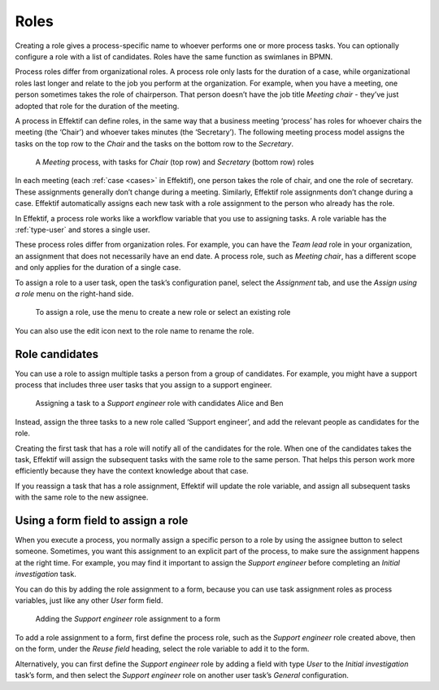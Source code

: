 .. _roles:

Roles
-----

Creating a role gives a process-specific name to whoever performs one or more process tasks.
You can optionally configure a role with a list of candidates.
Roles have the same function as swimlanes in BPMN.

Process roles differ from organizational roles.
A process role only lasts for the duration of a case, while organizational roles last longer and relate to the job you perform at the organization.
For example, when you have a meeting, one person sometimes takes the role of chairperson.
That person doesn’t have the job title *Meeting chair* - they’ve just adopted that role for the duration of the meeting.

A process in Effektif can define roles, in the same way that a business meeting ‘process’ has roles for whoever chairs the meeting (the ‘Chair’) and whoever takes minutes (the ‘Secretary’).
The following meeting process model assigns the tasks on the top row to the *Chair* and the tasks on the bottom row to the *Secretary*.

.. figure:: /_static/images/process-builder/roles/example.png

   A *Meeting* process, with tasks for *Chair* (top row) and *Secretary* (bottom row) roles

In each meeting (each :ref:`case <cases>` in Effektif), one person takes the role of chair, and one the role of secretary.
These assignments generally don’t change during a meeting.
Similarly, Effektif role assignments don’t change during a case.
Effektif automatically assigns each new task with a role assignment to the person who already has the role.

In Effektif, a process role works like a workflow variable that you use to assigning tasks.
A role variable has the :ref:`type-user` and stores a single user.

These process roles differ from organization roles.
For example, you can have the *Team lead* role in your organization, an assignment that does not necessarily have an end date.
A process role, such as *Meeting chair*, has a different scope and only applies for the duration of a single case.

To assign a role to a user task, open the task’s configuration panel, select the `Assignment` tab, and use the `Assign using a role` menu on the right-hand side.

.. figure:: /_static/images/process-builder/roles/assign.png

   To assign a role, use the menu to create a new role or select an existing role

You can also use the edit icon next to the role name to rename the role.

Role candidates
^^^^^^^^^^^^^^^

You can use a role to assign multiple tasks a person from a group of candidates.
For example, you might have a support process that includes three user tasks that you assign to a support engineer.

.. figure:: /_static/images/process-builder/roles/roles.png

   Assigning a task to a *Support engineer* role with candidates Alice and Ben

Instead, assign the three tasks to a new role called ‘Support engineer’,
and add the relevant people as candidates for the role.

Creating the first task that has a role will notify all of the candidates for the role.
When one of the candidates takes the task, Effektif will assign the subsequent tasks with the same role to the same person.
That helps this person work more efficiently because they have the context knowledge about that case.

If you reassign a task that has a role assignment,
Effektif will update the role variable,
and assign all subsequent tasks with the same role to the new assignee.

Using a form field to assign a role
^^^^^^^^^^^^^^^^^^^^^^^^^^^^^^^^^^^

When you execute a process, 
you normally assign a specific person to a role by using the assignee button to select someone.
Sometimes, you want this assignment to an explicit part of the process,
to make sure the assignment happens at the right time.
For example,
you may find it important to assign the *Support engineer* before completing an *Initial investigation* task.

You can do this by adding the role assignment to a form,
because you can use task assignment roles as process variables,
just like any other *User* form field.

.. figure:: /_static/images/process-builder/roles/form-field.png

   Adding the *Support engineer* role assignment to a form

To add a role assignment to a form,
first define the process role, such as the *Support engineer* role created above,
then on the form, under the *Reuse field* heading,
select the role variable to add it to the form.

Alternatively, you can first define the *Support engineer* role
by adding a field with type *User* to the *Initial investigation* task’s form,
and then select the *Support engineer* role
on another user task’s *General* configuration.
